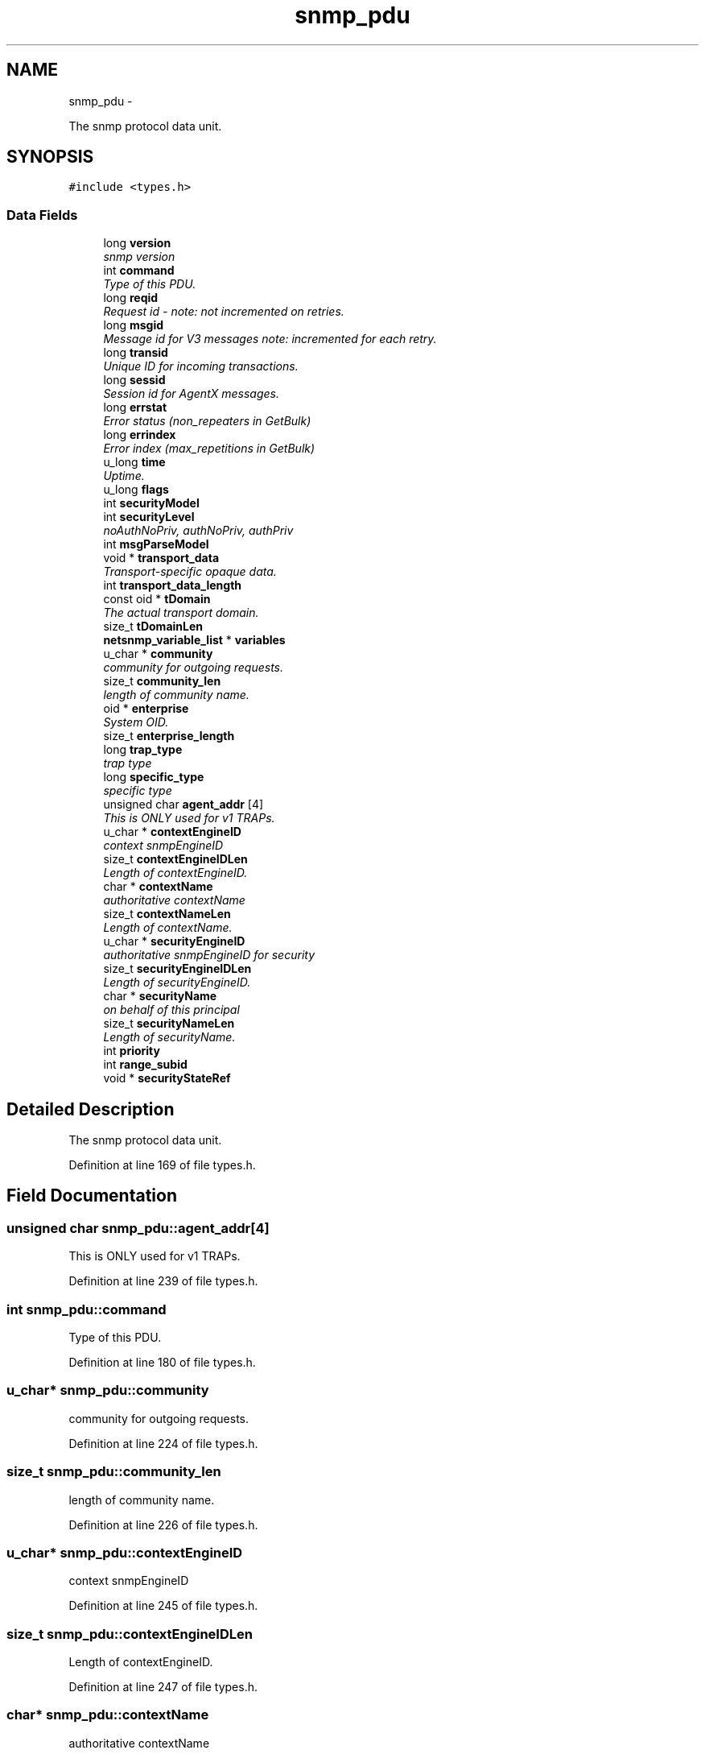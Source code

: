 .TH "snmp_pdu" 3 "Mon May 7 2012" "Version 5.5.2.rc1" "net-snmp" \" -*- nroff -*-
.ad l
.nh
.SH NAME
snmp_pdu \- 
.PP
The snmp protocol data unit.  

.SH SYNOPSIS
.br
.PP
.PP
\fC#include <types.h>\fP
.SS "Data Fields"

.in +1c
.ti -1c
.RI "long \fBversion\fP"
.br
.RI "\fIsnmp version \fP"
.ti -1c
.RI "int \fBcommand\fP"
.br
.RI "\fIType of this PDU. \fP"
.ti -1c
.RI "long \fBreqid\fP"
.br
.RI "\fIRequest id - note: not incremented on retries. \fP"
.ti -1c
.RI "long \fBmsgid\fP"
.br
.RI "\fIMessage id for V3 messages note: incremented for each retry. \fP"
.ti -1c
.RI "long \fBtransid\fP"
.br
.RI "\fIUnique ID for incoming transactions. \fP"
.ti -1c
.RI "long \fBsessid\fP"
.br
.RI "\fISession id for AgentX messages. \fP"
.ti -1c
.RI "long \fBerrstat\fP"
.br
.RI "\fIError status (non_repeaters in GetBulk) \fP"
.ti -1c
.RI "long \fBerrindex\fP"
.br
.RI "\fIError index (max_repetitions in GetBulk) \fP"
.ti -1c
.RI "u_long \fBtime\fP"
.br
.RI "\fIUptime. \fP"
.ti -1c
.RI "u_long \fBflags\fP"
.br
.ti -1c
.RI "int \fBsecurityModel\fP"
.br
.ti -1c
.RI "int \fBsecurityLevel\fP"
.br
.RI "\fInoAuthNoPriv, authNoPriv, authPriv \fP"
.ti -1c
.RI "int \fBmsgParseModel\fP"
.br
.ti -1c
.RI "void * \fBtransport_data\fP"
.br
.RI "\fITransport-specific opaque data. \fP"
.ti -1c
.RI "int \fBtransport_data_length\fP"
.br
.ti -1c
.RI "const oid * \fBtDomain\fP"
.br
.RI "\fIThe actual transport domain. \fP"
.ti -1c
.RI "size_t \fBtDomainLen\fP"
.br
.ti -1c
.RI "\fBnetsnmp_variable_list\fP * \fBvariables\fP"
.br
.ti -1c
.RI "u_char * \fBcommunity\fP"
.br
.RI "\fIcommunity for outgoing requests. \fP"
.ti -1c
.RI "size_t \fBcommunity_len\fP"
.br
.RI "\fIlength of community name. \fP"
.ti -1c
.RI "oid * \fBenterprise\fP"
.br
.RI "\fISystem OID. \fP"
.ti -1c
.RI "size_t \fBenterprise_length\fP"
.br
.ti -1c
.RI "long \fBtrap_type\fP"
.br
.RI "\fItrap type \fP"
.ti -1c
.RI "long \fBspecific_type\fP"
.br
.RI "\fIspecific type \fP"
.ti -1c
.RI "unsigned char \fBagent_addr\fP [4]"
.br
.RI "\fIThis is ONLY used for v1 TRAPs. \fP"
.ti -1c
.RI "u_char * \fBcontextEngineID\fP"
.br
.RI "\fIcontext snmpEngineID \fP"
.ti -1c
.RI "size_t \fBcontextEngineIDLen\fP"
.br
.RI "\fILength of contextEngineID. \fP"
.ti -1c
.RI "char * \fBcontextName\fP"
.br
.RI "\fIauthoritative contextName \fP"
.ti -1c
.RI "size_t \fBcontextNameLen\fP"
.br
.RI "\fILength of contextName. \fP"
.ti -1c
.RI "u_char * \fBsecurityEngineID\fP"
.br
.RI "\fIauthoritative snmpEngineID for security \fP"
.ti -1c
.RI "size_t \fBsecurityEngineIDLen\fP"
.br
.RI "\fILength of securityEngineID. \fP"
.ti -1c
.RI "char * \fBsecurityName\fP"
.br
.RI "\fIon behalf of this principal \fP"
.ti -1c
.RI "size_t \fBsecurityNameLen\fP"
.br
.RI "\fILength of securityName. \fP"
.ti -1c
.RI "int \fBpriority\fP"
.br
.ti -1c
.RI "int \fBrange_subid\fP"
.br
.ti -1c
.RI "void * \fBsecurityStateRef\fP"
.br
.in -1c
.SH "Detailed Description"
.PP 
The snmp protocol data unit. 
.PP
Definition at line 169 of file types.h.
.SH "Field Documentation"
.PP 
.SS "unsigned char \fBsnmp_pdu::agent_addr\fP[4]"
.PP
This is ONLY used for v1 TRAPs. 
.PP
Definition at line 239 of file types.h.
.SS "int \fBsnmp_pdu::command\fP"
.PP
Type of this PDU. 
.PP
Definition at line 180 of file types.h.
.SS "u_char* \fBsnmp_pdu::community\fP"
.PP
community for outgoing requests. 
.PP
Definition at line 224 of file types.h.
.SS "size_t \fBsnmp_pdu::community_len\fP"
.PP
length of community name. 
.PP
Definition at line 226 of file types.h.
.SS "u_char* \fBsnmp_pdu::contextEngineID\fP"
.PP
context snmpEngineID 
.PP
Definition at line 245 of file types.h.
.SS "size_t \fBsnmp_pdu::contextEngineIDLen\fP"
.PP
Length of contextEngineID. 
.PP
Definition at line 247 of file types.h.
.SS "char* \fBsnmp_pdu::contextName\fP"
.PP
authoritative contextName 
.PP
Definition at line 249 of file types.h.
.SS "size_t \fBsnmp_pdu::contextNameLen\fP"
.PP
Length of contextName. 
.PP
Definition at line 251 of file types.h.
.SS "oid* \fBsnmp_pdu::enterprise\fP"
.PP
System OID. 
.PP
Definition at line 232 of file types.h.
.SS "long \fBsnmp_pdu::errindex\fP"
.PP
Error index (max_repetitions in GetBulk) 
.PP
Definition at line 192 of file types.h.
.SS "long \fBsnmp_pdu::errstat\fP"
.PP
Error status (non_repeaters in GetBulk) 
.PP
Definition at line 190 of file types.h.
.SS "long \fBsnmp_pdu::msgid\fP"
.PP
Message id for V3 messages note: incremented for each retry. 
.PP
Definition at line 184 of file types.h.
.SS "long \fBsnmp_pdu::reqid\fP"
.PP
Request id - note: not incremented on retries. 
.PP
Definition at line 182 of file types.h.
.SS "u_char* \fBsnmp_pdu::securityEngineID\fP"
.PP
authoritative snmpEngineID for security 
.PP
Definition at line 253 of file types.h.
.SS "size_t \fBsnmp_pdu::securityEngineIDLen\fP"
.PP
Length of securityEngineID. 
.PP
Definition at line 255 of file types.h.
.SS "int \fBsnmp_pdu::securityLevel\fP"
.PP
noAuthNoPriv, authNoPriv, authPriv 
.PP
Definition at line 199 of file types.h.
.SS "char* \fBsnmp_pdu::securityName\fP"
.PP
on behalf of this principal 
.PP
Definition at line 257 of file types.h.
.SS "size_t \fBsnmp_pdu::securityNameLen\fP"
.PP
Length of securityName. 
.PP
Definition at line 259 of file types.h.
.SS "long \fBsnmp_pdu::sessid\fP"
.PP
Session id for AgentX messages. 
.PP
Definition at line 188 of file types.h.
.SS "long \fBsnmp_pdu::specific_type\fP"
.PP
specific type 
.PP
Definition at line 237 of file types.h.
.SS "const oid* \fBsnmp_pdu::tDomain\fP"
.PP
The actual transport domain. This SHOULD NOT BE FREE()D. 
.PP
Definition at line 214 of file types.h.
.SS "u_long \fBsnmp_pdu::time\fP"
.PP
Uptime. 
.PP
Definition at line 194 of file types.h.
.SS "long \fBsnmp_pdu::transid\fP"
.PP
Unique ID for incoming transactions. 
.PP
Definition at line 186 of file types.h.
.SS "void* \fBsnmp_pdu::transport_data\fP"
.PP
Transport-specific opaque data. This replaces the IP-centric address field. 
.PP
Definition at line 207 of file types.h.
.SS "long \fBsnmp_pdu::trap_type\fP"
.PP
trap type 
.PP
Definition at line 235 of file types.h.
.SS "long \fBsnmp_pdu::version\fP"
.PP
snmp version 
.PP
Definition at line 178 of file types.h.

.SH "Author"
.PP 
Generated automatically by Doxygen for net-snmp from the source code.
